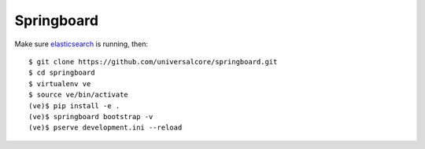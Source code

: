 Springboard
===========

.. image:: https://travis-ci.org/universalcore/springboard.svg?branch=develop
    :target: https://travis-ci.org/universalcore/springboard
    :alt: Continuous Integration

.. image:: https://coveralls.io/repos/universalcore/springboard/badge.png?branch=develop
    :target: https://coveralls.io/r/universalcore/springboard?branch=develop
    :alt: Code Coverage

.. image:: docs/springboard.gif

Make sure elasticsearch_ is running, then::

    $ git clone https://github.com/universalcore/springboard.git
    $ cd springboard
    $ virtualenv ve
    $ source ve/bin/activate
    (ve)$ pip install -e .
    (ve)$ springboard bootstrap -v
    (ve)$ pserve development.ini --reload


.. _elasticsearch: http://www.elasticsearch.org

